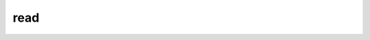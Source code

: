 .. _read_fn:

read
************

.. py:function:: read(path)
    :noindex:

    Reads a data file specified by ``path``. 

    :param path: file path
    :type path: str
    :rtype: Metview data object (see below)

    The resulting object type depends on the file format that is being read:

    ..  list-table::
        :header-rows: 1 

        * - Input format
          - Object
        * - GRIB
          - :class:`Fieldset`
        * - Geopoints
          - :class:`Geopoints`
        * - BUFR
          - :class:`Bufr`
        * - NetCDF
          - :class:`NetCDF`
        * - ODB
          - :class:`Odb`
        * - text
          - list (one item per line)
        * - other
          - object of the corresponding type 
  

.. mv-minigallery:: read_fn

